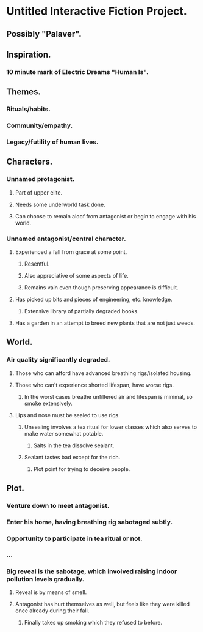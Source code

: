 * Untitled Interactive Fiction Project.

** Possibly "Palaver".

** Inspiration.

*** 10 minute mark of Electric Dreams "Human Is".

** Themes.

*** Rituals/habits.

*** Community/empathy.

*** Legacy/futility of human lives.

** Characters.

*** Unnamed protagonist.

**** Part of upper elite.

**** Needs some underworld task done.

**** Can choose to remain aloof from antagonist or begin to engage with his world.

*** Unnamed antagonist/central character.

**** Experienced a fall from grace at some point.

***** Resentful.

***** Also appreciative of some aspects of life.

***** Remains vain even though preserving appearance is difficult.

**** Has picked up bits and pieces of engineering, etc. knowledge.

***** Extensive library of partially degraded books.

**** Has a garden in an attempt to breed new plants that are not just weeds.

** World.

*** Air quality significantly degraded.

**** Those who can afford have advanced breathing rigs/isolated housing.

**** Those who can't experience shorted lifespan, have worse rigs.

***** In the worst cases breathe unfiltered air and lifespan is minimal, so smoke extensively.

**** Lips and nose must be sealed to use rigs.

***** Unsealing involves a tea ritual for lower classes which also serves to make water somewhat potable.

****** Salts in the tea dissolve sealant.

***** Sealant tastes bad except for the rich.

****** Plot point for trying to deceive people.

** Plot.

*** Venture down to meet antagonist.

*** Enter his home, having breathing rig sabotaged subtly.

*** Opportunity to participate in tea ritual or not.

*** ...

*** Big reveal is the sabotage, which involved raising indoor pollution levels gradually.

**** Reveal is by means of smell.

**** Antagonist has hurt themselves as well, but feels like they were killed once already during their fall.

***** Finally takes up smoking which they refused to before.
